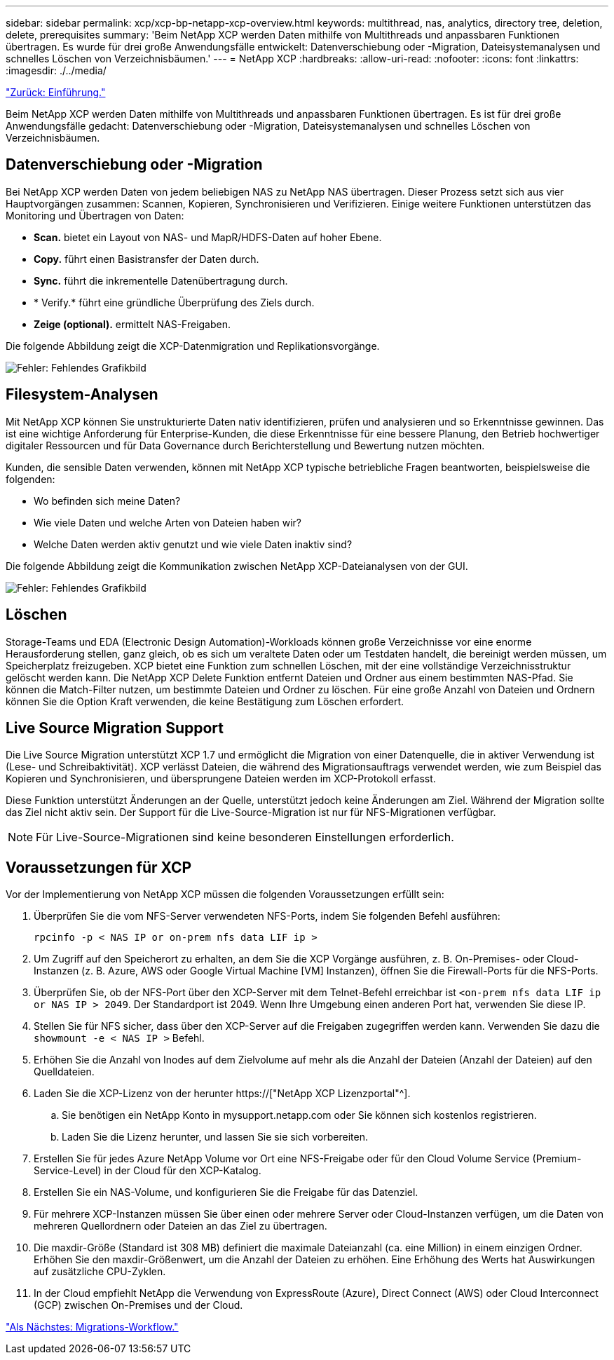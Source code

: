 ---
sidebar: sidebar 
permalink: xcp/xcp-bp-netapp-xcp-overview.html 
keywords: multithread, nas, analytics, directory tree, deletion, delete, prerequisites 
summary: 'Beim NetApp XCP werden Daten mithilfe von Multithreads und anpassbaren Funktionen übertragen. Es wurde für drei große Anwendungsfälle entwickelt: Datenverschiebung oder -Migration, Dateisystemanalysen und schnelles Löschen von Verzeichnisbäumen.' 
---
= NetApp XCP
:hardbreaks:
:allow-uri-read: 
:nofooter: 
:icons: font
:linkattrs: 
:imagesdir: ./../media/


link:xcp-bp-introduction.html["Zurück: Einführung."]

[role="lead"]
Beim NetApp XCP werden Daten mithilfe von Multithreads und anpassbaren Funktionen übertragen. Es ist für drei große Anwendungsfälle gedacht: Datenverschiebung oder -Migration, Dateisystemanalysen und schnelles Löschen von Verzeichnisbäumen.



== Datenverschiebung oder -Migration

Bei NetApp XCP werden Daten von jedem beliebigen NAS zu NetApp NAS übertragen. Dieser Prozess setzt sich aus vier Hauptvorgängen zusammen: Scannen, Kopieren, Synchronisieren und Verifizieren. Einige weitere Funktionen unterstützen das Monitoring und Übertragen von Daten:

* *Scan.* bietet ein Layout von NAS- und MapR/HDFS-Daten auf hoher Ebene.
* *Copy.* führt einen Basistransfer der Daten durch.
* *Sync.* führt die inkrementelle Datenübertragung durch.
* * Verify.* führt eine gründliche Überprüfung des Ziels durch.
* *Zeige (optional).* ermittelt NAS-Freigaben.


Die folgende Abbildung zeigt die XCP-Datenmigration und Replikationsvorgänge.

image:xcp-bp_image1.png["Fehler: Fehlendes Grafikbild"]



== Filesystem-Analysen

Mit NetApp XCP können Sie unstrukturierte Daten nativ identifizieren, prüfen und analysieren und so Erkenntnisse gewinnen. Das ist eine wichtige Anforderung für Enterprise-Kunden, die diese Erkenntnisse für eine bessere Planung, den Betrieb hochwertiger digitaler Ressourcen und für Data Governance durch Berichterstellung und Bewertung nutzen möchten.

Kunden, die sensible Daten verwenden, können mit NetApp XCP typische betriebliche Fragen beantworten, beispielsweise die folgenden:

* Wo befinden sich meine Daten?
* Wie viele Daten und welche Arten von Dateien haben wir?
* Welche Daten werden aktiv genutzt und wie viele Daten inaktiv sind?


Die folgende Abbildung zeigt die Kommunikation zwischen NetApp XCP-Dateianalysen von der GUI.

image:xcp-bp_image2.png["Fehler: Fehlendes Grafikbild"]



== Löschen

Storage-Teams und EDA (Electronic Design Automation)-Workloads können große Verzeichnisse vor eine enorme Herausforderung stellen, ganz gleich, ob es sich um veraltete Daten oder um Testdaten handelt, die bereinigt werden müssen, um Speicherplatz freizugeben. XCP bietet eine Funktion zum schnellen Löschen, mit der eine vollständige Verzeichnisstruktur gelöscht werden kann. Die NetApp XCP Delete Funktion entfernt Dateien und Ordner aus einem bestimmten NAS-Pfad. Sie können die Match-Filter nutzen, um bestimmte Dateien und Ordner zu löschen. Für eine große Anzahl von Dateien und Ordnern können Sie die Option Kraft verwenden, die keine Bestätigung zum Löschen erfordert.



== Live Source Migration Support

Die Live Source Migration unterstützt XCP 1.7 und ermöglicht die Migration von einer Datenquelle, die in aktiver Verwendung ist (Lese- und Schreibaktivität). XCP verlässt Dateien, die während des Migrationsauftrags verwendet werden, wie zum Beispiel das Kopieren und Synchronisieren, und übersprungene Dateien werden im XCP-Protokoll erfasst.

Diese Funktion unterstützt Änderungen an der Quelle, unterstützt jedoch keine Änderungen am Ziel. Während der Migration sollte das Ziel nicht aktiv sein. Der Support für die Live-Source-Migration ist nur für NFS-Migrationen verfügbar.


NOTE: Für Live-Source-Migrationen sind keine besonderen Einstellungen erforderlich.



== Voraussetzungen für XCP

Vor der Implementierung von NetApp XCP müssen die folgenden Voraussetzungen erfüllt sein:

. Überprüfen Sie die vom NFS-Server verwendeten NFS-Ports, indem Sie folgenden Befehl ausführen:
+
....
rpcinfo -p < NAS IP or on-prem nfs data LIF ip >
....
. Um Zugriff auf den Speicherort zu erhalten, an dem Sie die XCP Vorgänge ausführen, z. B. On-Premises- oder Cloud-Instanzen (z. B. Azure, AWS oder Google Virtual Machine [VM] Instanzen), öffnen Sie die Firewall-Ports für die NFS-Ports.
. Überprüfen Sie, ob der NFS-Port über den XCP-Server mit dem Telnet-Befehl erreichbar ist `<on-prem nfs data LIF ip or NAS IP > 2049`. Der Standardport ist 2049. Wenn Ihre Umgebung einen anderen Port hat, verwenden Sie diese IP.
. Stellen Sie für NFS sicher, dass über den XCP-Server auf die Freigaben zugegriffen werden kann. Verwenden Sie dazu die `showmount -e < NAS IP >` Befehl.
. Erhöhen Sie die Anzahl von Inodes auf dem Zielvolume auf mehr als die Anzahl der Dateien (Anzahl der Dateien) auf den Quelldateien.
. Laden Sie die XCP-Lizenz von der herunter https://["NetApp XCP Lizenzportal"^].
+
.. Sie benötigen ein NetApp Konto in mysupport.netapp.com oder Sie können sich kostenlos registrieren.
.. Laden Sie die Lizenz herunter, und lassen Sie sie sich vorbereiten.


. Erstellen Sie für jedes Azure NetApp Volume vor Ort eine NFS-Freigabe oder für den Cloud Volume Service (Premium-Service-Level) in der Cloud für den XCP-Katalog.
. Erstellen Sie ein NAS-Volume, und konfigurieren Sie die Freigabe für das Datenziel.
. Für mehrere XCP-Instanzen müssen Sie über einen oder mehrere Server oder Cloud-Instanzen verfügen, um die Daten von mehreren Quellordnern oder Dateien an das Ziel zu übertragen.
. Die maxdir-Größe (Standard ist 308 MB) definiert die maximale Dateianzahl (ca. eine Million) in einem einzigen Ordner. Erhöhen Sie den maxdir-Größenwert, um die Anzahl der Dateien zu erhöhen. Eine Erhöhung des Werts hat Auswirkungen auf zusätzliche CPU-Zyklen.
. In der Cloud empfiehlt NetApp die Verwendung von ExpressRoute (Azure), Direct Connect (AWS) oder Cloud Interconnect (GCP) zwischen On-Premises und der Cloud.


link:xcp-bp-migration-workflow-overview.html["Als Nächstes: Migrations-Workflow."]
